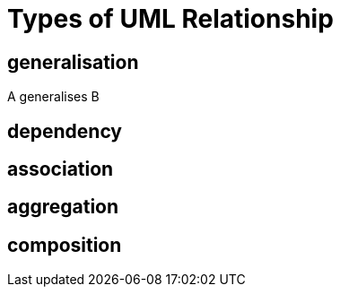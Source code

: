 = Types of UML Relationship

== generalisation

A generalises B



== dependency

== association

== aggregation

== composition
